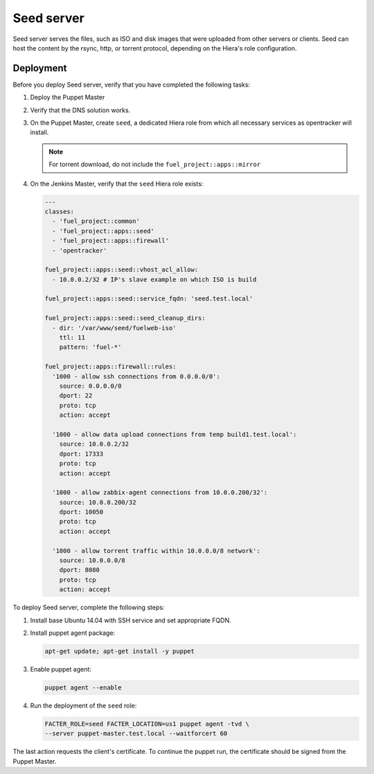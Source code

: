 Seed server
===========

Seed server serves the files, such as ISO and disk images that were uploaded
from other servers or clients. Seed can host the content by the rsync, http,
or torrent protocol, depending on the Hiera's role configuration.

Deployment
----------

Before you deploy Seed server, verify that you have completed the following tasks:

#. Deploy the Puppet Master
#. Verify that the DNS solution works.
#. On the Puppet Master, create ``seed``, a dedicated Hiera role from which all
   necessary services as opentracker will install.

   .. note::
      For torrent download, do not include the ``fuel_project::apps::mirror``

#. On the Jenkins Master, verify that the ``seed`` Hiera role exists:

   .. code-block:: ini

     ---
     classes:
       - 'fuel_project::common'
       - 'fuel_project::apps::seed'
       - 'fuel_project::apps::firewall'
       - 'opentracker'

     fuel_project::apps::seed::vhost_acl_allow:
       - 10.0.0.2/32 # IP's slave example on which ISO is build

     fuel_project::apps::seed::service_fqdn: 'seed.test.local'

     fuel_project::apps::seed::seed_cleanup_dirs:
       - dir: '/var/www/seed/fuelweb-iso'
         ttl: 11
         pattern: 'fuel-*'

     fuel_project::apps::firewall::rules:
       '1000 - allow ssh connections from 0.0.0.0/0':
         source: 0.0.0.0/0
         dport: 22
         proto: tcp
         action: accept

       '1000 - allow data upload connections from temp build1.test.local':
         source: 10.0.0.2/32
         dport: 17333
         proto: tcp
         action: accept

       '1000 - allow zabbix-agent connections from 10.0.0.200/32':
         source: 10.0.0.200/32
         dport: 10050
         proto: tcp
         action: accept

       '1000 - allow torrent traffic within 10.0.0.0/8 network':
         source: 10.0.0.0/8
         dport: 8080
         proto: tcp
         action: accept

To deploy Seed server, complete the following steps:

#. Install base Ubuntu 14.04 with SSH service and set appropriate FQDN.

#. Install puppet agent package:

   .. code-block:: console

     apt-get update; apt-get install -y puppet

#. Enable puppet agent:

   .. code-block:: console

     puppet agent --enable

#. Run the deployment of the ``seed`` role:

   .. code-block:: console

     FACTER_ROLE=seed FACTER_LOCATION=us1 puppet agent -tvd \
     --server puppet-master.test.local --waitforcert 60

The last action requests the client's certificate. To continue the puppet run,
the certificate should be signed from the Puppet Master.
